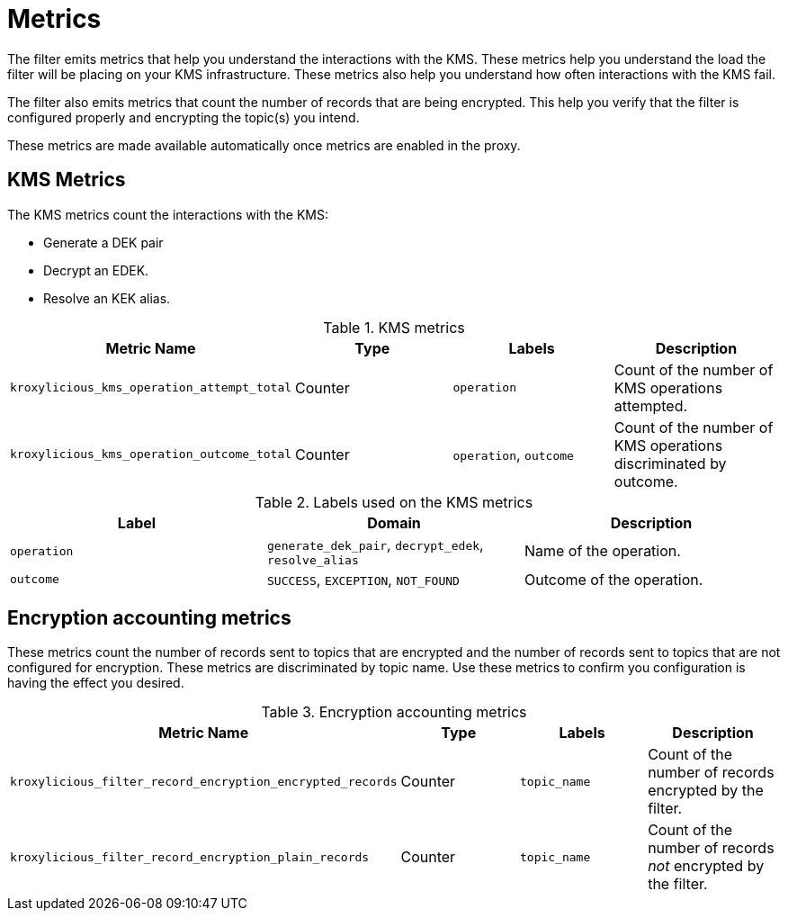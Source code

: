 // file included in the following:
//
// record-encryption-guide/assembly-monitoring-record-encryption-filter.adoc

[id='assembly-monitoring-record-encryption-filter-{context}']
= Metrics

[role="_abstract"]

The filter emits metrics that help you understand the interactions with the KMS.
These metrics help you understand the load the filter will be placing on your KMS infrastructure.
These metrics also help you understand how often interactions with the KMS fail.

The filter also emits metrics that count the number of records that are being encrypted.
This help you verify that the filter is configured properly and encrypting the topic(s) you intend.

These metrics are made available automatically once metrics are enabled in the proxy.

== KMS Metrics

The KMS metrics count the interactions with the KMS:

* Generate a DEK pair
* Decrypt an EDEK.
* Resolve an KEK alias.

.KMS metrics
|===
|Metric Name |Type |Labels|Description

|`kroxylicious_kms_operation_attempt_total`
|Counter
|`operation`
|Count of the number of KMS operations attempted.

|`kroxylicious_kms_operation_outcome_total`
|Counter
|`operation`, `outcome`
|Count of the number of KMS operations discriminated by outcome.
|===

.Labels used on the KMS metrics
|===
|Label|Domain|Description

|`operation`
|`generate_dek_pair`, `decrypt_edek`, `resolve_alias`
|Name of the operation.

|`outcome`
|`SUCCESS`, `EXCEPTION`, `NOT_FOUND`
|Outcome of the operation.
|===

== Encryption accounting metrics

These metrics count the number of records sent to topics that are encrypted and the number of records sent to topics that are not configured for encryption.
These metrics are discriminated by topic name.
Use these metrics to confirm you configuration is having the effect you desired.

.Encryption accounting metrics
|===
|Metric Name |Type |Labels|Description

|`kroxylicious_filter_record_encryption_encrypted_records`
|Counter
|`topic_name`
|Count of the number of records encrypted by the filter.

|`kroxylicious_filter_record_encryption_plain_records`
|Counter
|`topic_name`
|Count of the number of records _not_ encrypted by the filter.
|===
